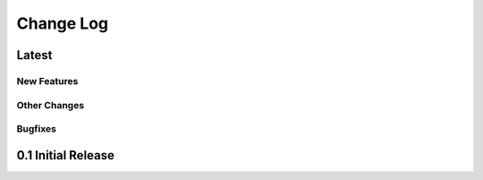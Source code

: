 ##############
  Change Log
##############

==========
  Latest
==========

New Features
------------

Other Changes
-------------

Bugfixes
--------

=======================
  0.1 Initial Release
=======================